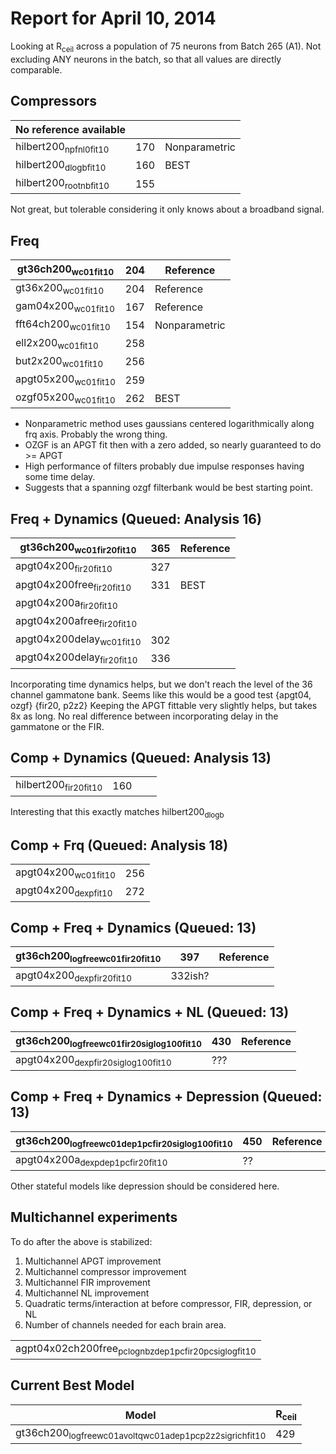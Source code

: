 * Report for April 10, 2014
  Looking at R_ceil across a population of 75 neurons from Batch 265 (A1). Not excluding ANY neurons in the batch, so that all values are directly comparable. 

** Compressors
   | No reference available  |     |               |
   |-------------------------+-----+---------------|
   | hilbert200_npfnl0_fit10 | 170 | Nonparametric |
   | hilbert200_dlogb_fit10  | 160 | BEST          |
   | hilbert200_rootnb_fit10 | 155 |               |
   Not great, but tolerable considering it only knows about a broadband signal.

** Freq
   | gt36ch200_wc01_fit10  | 204 | Reference     |
   |-----------------------+-----+---------------|
   | gt36x200_wc01_fit10   | 204 | Reference     |
   | gam04x200_wc01_fit10  | 167 | Reference     |
   | fft64ch200_wc01_fit10 | 154 | Nonparametric |
   | ell2x200_wc01_fit10   | 258 |               |
   | but2x200_wc01_fit10   | 256 |               |
   | apgt05x200_wc01_fit10 | 259 |               |
   | ozgf05x200_wc01_fit10 | 262 | BEST          |
   - Nonparametric method uses gaussians centered logarithmically along frq axis. Probably the wrong thing. 
   - OZGF is an APGT fit then with a zero added, so nearly guaranteed to do >= APGT
   - High performance of filters probably due impulse responses having some time delay.    
   - Suggests that a spanning ozgf filterbank would be best starting point.

** Freq + Dynamics (Queued: Analysis 16)
   | gt36ch200_wc01_fir20_fit10  | 365 | Reference |
   |-----------------------------+-----+-----------|
   | apgt04x200_fir20_fit10      | 327 |           |
   | apgt04x200free_fir20_fit10  | 331 | BEST      |
   | apgt04x200a_fir20_fit10     |     |           |
   | apgt04x200afree_fir20_fit10 |     |           |
   | apgt04x200delay_wc01_fit10  | 302 |           |
   | apgt04x200delay_fir20_fit10 | 336 |           |   
   Incorporating time dynamics helps, but we don't reach the level of the 36 channel gammatone bank.
   Seems like this would be a good test {apgt04, ozgf} {fir20, p2z2}
   Keeping the APGT fittable very slightly helps, but takes 8x as long.
   No real difference between incorporating delay in the gammatone or the FIR.

** Comp + Dynamics (Queued: Analysis 13)
   | hilbert200_fir20_fit10  | 160 |  | 
   Interesting that this exactly matches hilbert200_dlogb

** Comp + Frq (Queued: Analysis 18)
   | apgt04x200_wc01_fit10  | 256 |
   | apgt04x200_dexp_fit10  | 272 |

** Comp + Freq + Dynamics (Queued: 13)
   | gt36ch200_logfree_wc01_fir20_fit10 |     397 | Reference |
   |------------------------------------+---------+-----------|
   | apgt04x200_dexp_fir20_fit10        | 332ish? |           |

** Comp + Freq + Dynamics + NL (Queued: 13)
   | gt36ch200_logfree_wc01_fir20_siglog100_fit10 | 430 | Reference |
   |----------------------------------------------+-----+-----------|
   | apgt04x200_dexp_fir20_siglog100_fit10        | ??? |           |

** Comp + Freq + Dynamics + Depression (Queued: 13)
   | gt36ch200_logfree_wc01_dep1pc_fir20_siglog100_fit10 |   450 | Reference |
   |-----------------------------------------------------+-------+-----------|
   | apgt04x200a_dexp_dep1pc_fir20_fit10                 | ??    |           |
   Other stateful models like depression should be considered here. 

** Multichannel experiments
   To do after the above is stabilized:
   1. Multichannel APGT improvement
   2. Multichannel compressor improvement
   3. Multichannel FIR improvement
   4. Multichannel NL improvement
   5. Quadratic terms/interaction at before compressor, FIR, depression, or NL
   6. Number of channels needed for each brain area.

   | agpt04x02ch200free_pclognbz_dep1pc_fir20_pcsiglog_fit10 |

** Current Best Model
   | Model                                                         | R_ceil |
   |---------------------------------------------------------------+--------|
   | gt36ch200_logfree_wc01a_voltq_wc01a_dep1pc_p2z2_sigrich_fit10 |    429 |
